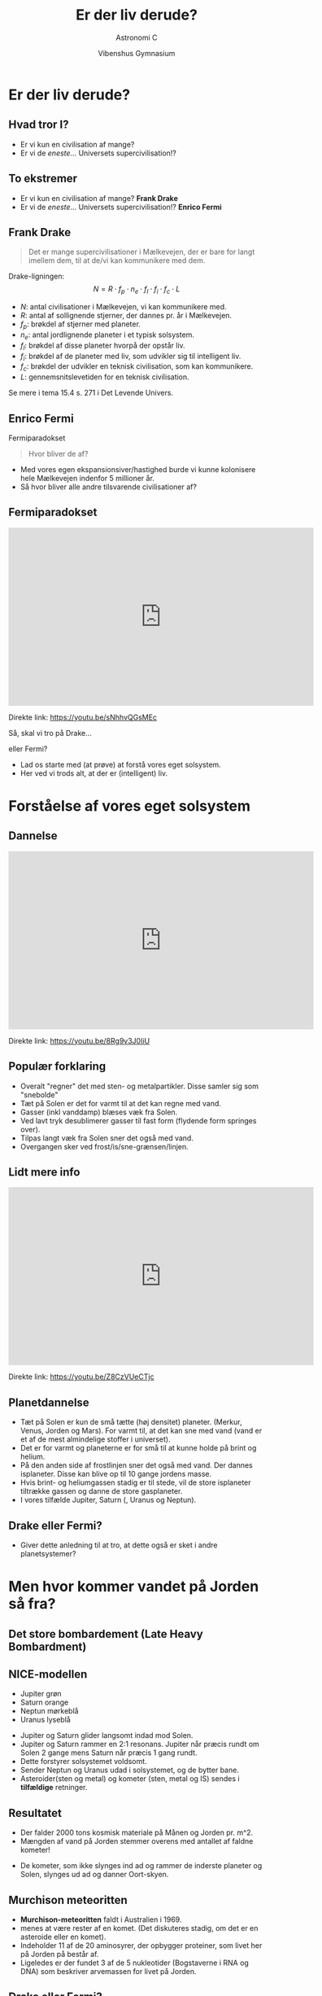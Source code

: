 #+title: Er der liv derude?
#+subtitle: Astronomi C
#+author:  Vibenshus Gymnasium
#+date: 
# Themes: beige|black|blood|league|moon|night|serif|simple|sky|solarized|white
#+reveal_theme: black
#+reveal_title_slide: <h2>%t</h2><h3>%s</h3><h4>%a</h4><h4>%d</h4>
#+reveal_title_slide_background: ./img/exoplanets_background.jpg
#+reveal_default_slide_background: 
#+reveal_extra_options: slideNumber:"c/t",progress:true,transition:"slide",navigationMode:"default",history:false,hash:true
# #+reveal_extra_attr: style="color:red"
#+options: toc:nil num:nil tags:nil timestamp:nil ^:{}


* Er der liv derude?
** Hvad tror I?
#+attr_reveal: :frag (appear)
- Er vi kun en civilisation af mange?
- Er vi de /eneste/... Universets supercivilisation!?

** To ekstremer
- Er vi kun en civilisation af mange? *Frank Drake*
- Er vi de /eneste/... Universets supercivilisation!? *Enrico Fermi*

** Frank Drake

#+DOWNLOADED: https://www.sciencefriday.com/wp-content/uploads/2016/07/fdd1-2.jpg @ 2020-04-29 14:46:18
#+attr_html: :width 400px
#+attr_latex: :width 7cm
[[file:img/2020-04-29_14-46-18_fdd1-2.jpg]]

#+reveal: split

#+reveal_html: <div style="font-size: 60%;">
#+begin_quote
Det er mange supercivilisationer i Mælkevejen, der er bare for langt imellem dem, til at de/vi kan kommunikere med dem.
#+end_quote
Drake-ligningen:
$$N=R \cdot f_p\cdot n_e \cdot f_l\cdot f_i\cdot f_c \cdot L$$
- $N$: antal civilisationer i Mælkevejen, vi kan kommunikere med.
- $R$: antal af sollignende stjerner, der dannes pr. år i Mælkevejen.
- $f_p$: brøkdel af stjerner med planeter.
- $n_e$: antal jordlignende planeter i et typisk solsystem.
- $f_l$: brøkdel af disse planeter hvorpå der opstår liv.
- $f_i$: brøkdel af de planeter med liv, som udvikler sig til intelligent liv.
- $f_c$: brøkdel der udvikler en teknisk civilisation, som kan kommunikere.
- $L$: gennemsnitslevetiden for en teknisk civilisation.
  
Se mere i tema 15.4 s. 271 i Det Levende Univers.

** Enrico Fermi
#+DOWNLOADED: https://teachvaluesnow.org/ebay/8x10%20%20Enrico%20Fermi%202.jpg @ 2020-04-29 14:47:29
#+attr_html: :width 400px
#+attr_latex: :width 7cm
[[file:img/Enrico_Fermi.jpg]]

#+reveal: split
Fermiparadokset
#+begin_quote
Hvor bliver de af?
#+end_quote
- Med vores egen ekspansionsiver/hastighed burde vi kunne kolonisere hele Mælkevejen indenfor 5 millioner år.
- Så hvor bliver alle andre tilsvarende civilisationer af?
  
** Fermiparadokset
#+begin_export html
<iframe width="600" height="350" src="https://www.youtube.com/embed/sNhhvQGsMEc" frameborder="0" allow="accelerometer; autoplay; encrypted-media; gyroscope; picture-in-picture" allowfullscreen></iframe>
#+end_export
Direkte link: [[https://youtu.be/sNhhvQGsMEc]]

#+reveal: split
Så, skal vi tro på Drake... 
#+attr_reveal: :frag (appear)
eller Fermi?
#+attr_reveal: :frag (appear)
- Lad os starte med (at prøve) at forstå vores eget solsystem.
- Her ved vi trods alt, at der er (intelligent) liv.

* Forståelse af vores eget solsystem
** Dannelse
#+begin_export html
<iframe width="600" height="350" src="https://www.youtube.com/embed/8Rg9v3J0IiU" frameborder="0" allow="accelerometer; autoplay; encrypted-media; gyroscope; picture-in-picture" allowfullscreen></iframe>
#+end_export
Direkte link: [[https://youtu.be/8Rg9v3J0IiU]]

** Populær forklaring

#+reveal_html: <div class="column" style="float:left; width: 50%">
#+DOWNLOADED: https://i.ytimg.com/vi/Z8CzVUeCTjc/hqdefault.jpg @ 2020-04-27 09:52:38
#+attr_html: :width 600px
#+attr_latex: :width 7cm
[[file:img/2020-04-27_09-52-38_hqdefault.jpg]]
#+reveal_html: </div>

#+reveal_html: <div class="column" style="float:right; width: 50%">
#+reveal_html: <div style="font-size: 60%;">
#+attr_reveal: :frag (appear)
- Overalt "regner" det med sten- og metalpartikler. Disse samler sig som "snebolde"
- Tæt på Solen er det for varmt til at det kan regne med vand.
- Gasser (inkl vanddamp) blæses væk fra Solen.
- Ved lavt tryk desublimerer gasser til fast form (flydende form springes over).
- Tilpas langt væk fra Solen sner det også med vand. 
- Overgangen sker ved frost/is/sne-grænsen/linjen.
#+reveal_html: </div>

** Lidt mere info

#+begin_export html
<iframe width="600" height="350" src="https://www.youtube.com/embed/Z8CzVUeCTjc" frameborder="0" allow="accelerometer; autoplay; encrypted-media; gyroscope; picture-in-picture" allowfullscreen></iframe>
#+end_export

Direkte link: [[https://youtu.be/Z8CzVUeCTjc]]

** Planetdannelse
#+reveal_html: <div style="font-size: 50%;">
#+reveal_html: <div class="column" style="float:left; width: 30%">
#+DOWNLOADED: screenshot @ 2020-04-29 09:53:13
#+attr_html: :width 600px
#+attr_latex: :width 7cm
[[file:img/2020-04-29_09-53-13_screenshot.png]]

#+DOWNLOADED: screenshot @ 2020-04-29 09:53:52
#+attr_html: :width 600px
#+attr_latex: :width 7cm
[[file:img/2020-04-29_09-53-52_screenshot.png]]

#+reveal_html: </div>

#+reveal_html: <div class="column" style="float:right; width: 70%">
#+attr_reveal: :frag (appear)
- Tæt på Solen er kun de små tætte (høj densitet) planeter. (Merkur, Venus, Jorden og Mars). For varmt til, at det kan sne med vand (vand er et af de mest almindelige stoffer i universet).
- Det er for varmt og planeterne er for små til at kunne holde på brint og helium.
- På den anden side af frostlinjen sner det også med vand. Der dannes isplaneter. Disse kan blive op til 10 gange jordens masse.
- Hvis brint- og heliumgassen stadig er til stede, vil de store isplaneter tiltrække gassen og danne de store gasplaneter.
- I vores tilfælde Jupiter, Saturn (, Uranus og Neptun).
#+reveal_html: </div>

** Drake eller Fermi?
- Giver dette anledning til at tro, at dette også er sket i andre planetsystemer?

* Men hvor kommer vandet på Jorden så fra?
** Det store bombardement (Late Heavy Bombardment)
#+reveal_html: <div class="column" style="float:left; width: 50%">
#+DOWNLOADED: https://www.universetoday.com/wp-content/uploads/2011/10/comet-bombardment.jpg @ 2020-04-29 10:17:00
#+attr_html: :height 250px
#+attr_latex: :width 7cm
[[file:img/2020-04-29_10-17-00_comet-bombardment.jpg]]
#+reveal_html: </div>

#+reveal_html: <div class="column" style="float:right; width: 50%">
#+DOWNLOADED: https://i.pinimg.com/originals/28/91/04/2891042375c0cb257535ec3ad8d9350e.jpg @ 2020-04-29 10:19:28
#+attr_html: :height 250px
#+attr_latex: :width 7cm
[[file:img/2020-04-29_10-19-28_2891042375c0cb257535ec3ad8d9350e.jpg]]
#+reveal_html: </div>

** NICE-modellen
#+reveal_html: <div style="font-size: 50%;">
#+DOWNLOADED: https://upload.wikimedia.org/wikipedia/commons/thumb/0/0f/Lhborbits.png/1024px-Lhborbits.png @ 2020-04-29 10:12:28
#+attr_html: :width 600px
#+attr_latex: :width 7cm
[[file:img/2020-04-29_10-12-28_1024px-Lhborbits.png]]

#+reveal_html: <div class="column" style="float:left; width: 30%">
- Jupiter grøn
- Saturn orange
- Neptun mørkeblå
- Uranus lyseblå
#+reveal_html: </div>

#+reveal_html: <div class="column" style="float:right; width: 70%">
#+attr_reveal: :frag (appear)
- Jupiter og Saturn glider langsomt indad mod Solen.
- Jupiter og Saturn rammer en 2:1 resonans. Jupiter når præcis rundt om Solen 2 gange mens Saturn når præcis 1 gang rundt.
- Dette forstyrer solsystemet voldsomt.
- Sender Neptun og Uranus udad i solsystemet, og de bytter bane.
- Asteroider(sten og metal) og kometer (sten, metal og IS) sendes i *tilfældige* retninger.
#+reveal_html: </div>

** Resultatet
#+reveal_html: <div style="font-size: 50%;">
#+reveal_html: <div class="column" style="float:left; width: 50%">
#+DOWNLOADED: https://4.bp.blogspot.com/_HkkJKGa-ZX8/TQGEW8cFCpI/AAAAAAAAAJw/63_ILQOk144/s640/formation+of+Earth.jpg @ 2020-04-29 10:36:06
#+attr_html: :width 250px
#+attr_latex: :width 7cm
[[file:img/2020-04-29_10-36-06_formation+of+Earth.jpg]]

#+DOWNLOADED: https://www.syfy.com/sites/syfy/files/styles/1200x680/public/lro_boguslawskye.jpg @ 2020-04-29 10:36:46
#+attr_html: :width 250px
#+attr_latex: :width 7cm
[[file:img/2020-04-29_10-36-46_lro_boguslawskye.jpg]]
- Der falder 2000 tons kosmisk materiale på Månen og Jorden pr. m^2.
- Mængden af vand på Jorden stemmer overens med antallet af faldne kometer!
#+reveal_html: </div>

#+reveal_html: <div class="column" style="float:right; width: 50%">
#+DOWNLOADED: https://i.pinimg.com/originals/28/91/04/2891042375c0cb257535ec3ad8d9350e.jpg @ 2020-04-29 10:19:28
#+attr_html: :width 300px
#+attr_latex: :width 7cm
[[file:img/2020-04-29_10-19-28_2891042375c0cb257535ec3ad8d9350e.jpg]]
- De kometer, som ikke slynges ind ad og rammer de inderste planeter og Solen, slynges ud ad og danner Oort-skyen.
#+reveal_html: </div>
** Murchison meteoritten
#+reveal_html: <div style="font-size: 60%;">
#+reveal_html: <div class="column" style="float:left; width: 40%">
#+DOWNLOADED: https://upload.wikimedia.org/wikipedia/commons/thumb/4/4e/Murchison_meteorite.jpg/398px-Murchison_meteorite.jpg @ 2020-04-29 14:12:18
#+attr_html: :width 300px
#+attr_latex: :width 7cm
[[file:img/2020-04-29_14-12-18_398px-Murchison_meteorite.jpg]]
#+reveal_html: </div>

#+reveal_html: <div class="column" style="float:right; width: 60%">
- *Murchison-meteoritten* faldt i Australien i 1969.
- menes at være rester af en komet. (Det diskuteres stadig, om det er en asteroide eller en komet).
- Indeholder 11 af de 20 aminosyrer, der opbygger proteiner, som livet her på Jorden på består af.
- Ligeledes er der fundet 3 af de 5 nukleotider (Bogstaverne i RNA og DNA) som beskriver arvemassen for livet på Jorden.
#+reveal_html: </div>

** Drake eller Fermi?
- Livets byggesten (aminosyrer og nukleotider) og mediet (vand), det skal udvikle sig i, "regner" åbenbart ned over planeterne.
- Vil det også være gældende for andre planetsystemer?
  
** Kun én måde at finde ud af det på
#+attr_reveal: :frag (appear)
Vi skal studere *exoplaneter*!

* Exoplaneter
#+DOWNLOADED: screenshot @ 2020-04-29 14:52:29
#+attr_html: :width 500px
#+attr_latex: :width 7cm
[[file:img/2020-04-29_14-52-29_screenshot.png]]

** Exoplaneter
#+reveal_html: <div style="font-size: 60%;">
#+reveal_html: <div class="column" style="float:left; width: 50%">
- En exoplanet er en planet, som bevæger sig om en anden stjerne end Solen.
- Pr. d. 24. april 2020 er der 4255 bekræftede exoplaneter i 3146 planetsystemer hvor af 695 af systemerne har mere end en planet. (Kilde:https://en.wikipedia.org/wiki/Exoplanet)
#+reveal_html: </div>

#+reveal_html: <div class="column" style="float:right; width: 50%">
#+attr_html: :width 300px
[[file:img/venus-transit.en.jpg]]
#+reveal_html: </div>

** Observationsmetoder
- Formørkelsesmetoden
- Radialhastigheder
- Gravitationslinser /mikrolinsemetoden

** Formørkelsesmetoden
#+attr_html: :width 400px
[[file:img/transit.jpg]]

#+reveal_html: <div style="font-size: 60%;">
#+attr_reveal: :frag (appear)
- Fordele?
- Ulemper?

#+reveal: split
#+reveal_html: <div style="font-size: 60%;">
Arealet og dermed lysstyrken fra stjernen nedsættes med brøkdelen
$$\left( \frac{d}{D} \right)^2$$

#+reveal: split
#+reveal_html: <div style="font-size: 60%;">
Formørkelsens varighed afhænger af, hvordan planeten bevæger sig hen foran stjernen set i forhold til os.

#+DOWNLOADED: screenshot @ 2020-04-29 19:50:44
#+attr_html: :width 600px
#+attr_latex: :width 7cm
[[file:img/2020-04-29_19-50-44_screenshot.png]]

#+reveal: split
#+reveal_html: <div style="font-size: 60%;">
Vi ser kun formørkelser for systemer i den rette vinkel set ift os. Følgende skal være opfyldt.
$$r\cdot \sin \left( \phi \right) < R$$

#+DOWNLOADED: screenshot @ 2020-04-29 19:54:55
#+attr_html: :width 600px
#+attr_latex: :width 7cm
[[file:img/2020-04-29_19-54-55_screenshot.png]]


** Kepler-satellitten
#+attr_html: :width 400px
[[file:img/stellarium-000.png]]
#+DOWNLOADED: https://upload.wikimedia.org/wikipedia/commons/thumb/4/45/Kepler_Space_Telescope_spacecraft_model_2.png/300px-Kepler_Space_Telescope_spacecraft_model_2.png @ 2020-04-29 19:22:55
#+attr_html: :width 200px
#+attr_latex: :width 7cm
[[file:img/2020-04-29_19-22-55_300px-Kepler_Space_Telescope_spacecraft_model_2.png]]

** Opgave                                                   :opgave_8_8_dlu:
#+reveal_html: <div style="font-size: 60%;">
Jorden og Jupiter som exoplaneter

Forestil jer, at I observere vort solsystem fra en planet i et andet solsystem. Det passer lige med, at I kan se Solen blive formørket af Jorden.

1. *Beregn, hvor land tid Jorden vil formørke Solen.* Jorden bevæger sig mig 30 km/s i sin bane om Solen.

2. Pga. formørkelsen er Solens lysstyrke nu $L$ i stedet for den sædvanlige værdi $L_{\odot}$.

   *Beregn $\frac{L}{L_{\odot}}$ og ændringen i Solens absolutte størrelsesklasse $M$.*
   
3. *Hvor mange grader må Jordens baneplan højst hælde ift. synslinjen, for at I kan se formørkelsen?*

4. Gentag beregningerne for Jupiter.
   
** Facit
#+reveal_html: <div style="font-size: 60%;">
1. Formørkelsestid 12.88 timer
2. $\frac{L}{L_{\odot}}=0.9999$ og $M-M_{\odot} = 0.0001$
3. $\phi_{Jord} < 0.27^{\circ}$
4. For Jupiter: Formørkelsestid 29.5 timer, $\frac{L}{L_{\odot}} = 0.9894$, $M-M_{\odot} = 0.0114$, $\phi_{Jupiter}< 0.051^{\circ}$
** Hints til 1
$$t=\frac{D_{\odot}}{v_{Jord}}$$
** Hints til 2
#+reveal_html: <div style="font-size: 60%;">
#+reveal_html: <div class="column" style="float:left; width: 50%">
$$\frac{L}{L_{\odot}} = 1 - \left(\frac{d_{Jord}}{D_{\odot}}\right)^2 = 1 - \left( \frac{R_{Jord}}{R_{\odot}} \right)^2$$
#+reveal_html: </div>

#+reveal_html: <div class="column" style="float:right; width: 50%">
Slå op bagerst i DLU

#+DOWNLOADED: screenshot @ 2020-04-29 20:59:02
#+attr_html: :width 200px
#+attr_latex: :width 7cm
[[file:img/2020-04-29_20-59-02_screenshot.png]]

#+DOWNLOADED: screenshot @ 2020-04-29 20:59:16
#+attr_html: :width 600px
#+attr_latex: :width 7cm
[[file:img/2020-04-29_20-59-16_screenshot.png]]
#+reveal_html: </div>

** Hints til 3
$$M - M_{\odot} = -2.5 \cdot \log \left( \frac{L}{L_{\odot}} \right)$$
Kan findes i kompendiet om stjerner fra tidligere.

** Hints til 4
#+reveal_html: <div style="font-size: 60%;">
\begin{align*}
r \cdot \sin \left( \phi \right) < R \to \\
\boxed{\phi < \sin^{-1}\left( \frac{R}{r} \right)}
\end{align*}
- $r$ er baneradius.
- $R$ er stjernens radius.
  
Slå Jordens baneradius op i bagerst i DLU.

#+DOWNLOADED: screenshot @ 2020-04-29 21:04:47
#+attr_html: :width 600px
#+attr_latex: :width 7cm
[[file:img/2020-04-29_21-04-47_screenshot.png]]

** Mine beregninger
#+reveal_html: <div style="font-size: 50%;">
Jorden:
1. $t = \frac{D_{\odot}}{v}=\frac{2\cdot 696000 \,km}{30 \, km/s} = 46400 \,s = 12.89\,h$
2. $\frac{L}{L_{\odot}}=1 - \left( \frac{R_{Jord}}{R_{\odot}} \right)^2 = 1 - \left( \frac{6378 \,km}{696000 \,km} \right)^2 = 0.9999$
3. $M-M_{\odot} = -2.5\cdot \log \left( \frac{L}{L_{\odot}} \right) = -2.5 \cdot \log \left( 0.9999 \right) = 0.0001$
4. $\phi_{Jord} < \sin^{-1}\left( \frac{R_{\odot}}{r_{Jord}} \right) = \sin^{-1}\left( \frac{696000\,km}{1.5\cdot 10^8 \,km} \right) = 0.27^{\circ}$
Jupiter:
1. $t = \frac{D_{\odot}}{v}=\frac{2\cdot 696000 \,km}{13.1 \, km/s} = 106260 \,s = 29.5\,h$
2. $\frac{L}{L_{\odot}}=1 - \left( \frac{R_{Jupiter}}{R_{\odot}} \right)^2 = 1 - \left( \frac{71492 \,km}{696000 \,km} \right)^2 = 0.9894$
3. $M-M_{\odot} = -2.5\cdot \log \left( \frac{L}{L_{\odot}} \right) = -2.5 \cdot \log \left( 0.9894 \right) = 0.0114$
4. $\phi_{Jupiter} < \sin^{-1}\left( \frac{R_{\odot}}{r_{Jupiter}} \right) = \sin^{-1}\left( \frac{696000\,km}{5.2028 \cdot 1.5\cdot 10^8 \,km} \right) = 0.051^{\circ}$

** Hvilke planeter er nemmest at observere vha transitmetoden?
#+attr_reveal: :frag (appear)
- Store planeter tæt på sin stjerne.

** Radialhastighed
#+reveal_html: <div style="font-size: 60%;">
#+reveal_html: <div class="column" style="float:left; width: 50%">

#+DOWNLOADED: screenshot @ 2020-04-29 21:09:30
#+attr_html: :width 600px
#+attr_latex: :width 7cm
[[file:img/2020-04-29_21-09-30_screenshot.png]]
#+reveal_html: </div>

#+reveal_html: <div class="column" style="float:right; width: 50%">

#+DOWNLOADED: screenshot @ 2020-04-29 21:10:00
#+attr_html: :width 300px
#+attr_latex: :width 7cm
[[file:img/2020-04-29_21-10-00_screenshot.png]]

- Perioden svarer til planetens omløbstid.
- *Se mere i tema 8.1 s. 139 i DLU.*
#+reveal_html: </div>

** Mikrolinsemetoden

#+reveal_html: <div class="column" style="float:left; width: 50%">
#+DOWNLOADED: https://upload.wikimedia.org/wikipedia/commons/d/d7/Gravitational_micro_rev.jpg @ 2020-04-29 19:16:32
#+attr_html: :width 600px
#+attr_latex: :width 7cm
[[file:img/2020-04-29_19-16-32_Gravitational_micro_rev.jpg]]

#+reveal_html: </div>

#+reveal_html: <div class="column" style="float:right; width: 50%">
#+DOWNLOADED: screenshot @ 2020-04-29 19:17:42
#+attr_html: :width 600px
#+attr_latex: :width 7cm
[[file:img/2020-04-29_19-17-42_screenshot.png]]
#+reveal_html: </div>


** SONG-teleskopet

#+DOWNLOADED: https://www.nbi.ku.dk/Nyheder/nyheder_14/nyt-dansk-teleskop-til-forskning-i-stjerner-og-jordlignende-exo-planeter/SONG_panorama_teide_medium1280.jpg @ 2020-04-29 17:26:53
#+attr_html: :width 600px
#+attr_latex: :width 7cm
[[file:img/2020-04-29_17-26-53_SONG_panorama_teide_medium1280.jpg]]

#+reveal_html: <div style="font-size: 60%;">
- Dansk teleskop på Tenerife.
- Samarbejde mellem Aarhus Universitet og Københavns Universitet.
- Fuldautomatiseret.

#+reveal: split
#+reveal_html: <div style="font-size: 50%;">
#+begin_quote
SONG was conceived with two primary scientific goals in mind:

- To study the internal structure of stars at a level to what can be done for the Sun when it is observed as a distant star using asteroseismology as a tool.
- To search for and characterize planets in orbit around other stars using both gravitational microlensing observations, transit photometry and radial velocity measurements.

#+end_quote
Kilde: [[https://phys.au.dk/song/research-and-facilities/science-with-song/]]

** Ligner exoplanetsystemerne så vores Solsystem?
#+attr_reveal: :frag (appear)
- Nej slet ikke!!!
- Kepler-satellitten fandt en masse *Hot Jupiters*
  - Store gasplaneter *tæt* på sin stjerne.
  - (Også de nemmeste at finde observere)
  - Modellen for vores solsystem kan ikke forklare dem.
- Mangler de *kolde gasgiganter* for at kunne skabe de store bombardementer.

** Drake eller Fermi?
- Mere eller mindre liv?
    
** Efter Kepler 
#+DOWNLOADED: https://thumbor.forbes.com/thumbor/960x0/https%3A%2F%2Fblogs-images.forbes.com%2Fstartswithabang%2Ffiles%2F2018%2F12%2Flike-earth.jpg @ 2020-04-29 22:16:39
#+attr_html: :width 600px
#+attr_latex: :width 7cm
[[file:img/exoplanets_forbes.jpg]]
#+reveal_html: <div style="font-size: 60%;">
Kilde: [[https://www.forbes.com/sites/startswithabang/2019/04/23/at-last-scientists-have-found-the-galaxys-missing-exoplanets-cold-gas-giants/]]
- Nu er astronomerne i stand til at observere de kolde gasgiganter.
- Spørgsmålet er blot, om der er nok af dem i hvert planetsystem til at skabe de voldsomme forstyrelser (2:1 resonans og planetbaneombytning).

** Drake eller Fermi?
- Mere eller mindre liv?

** Okay, men kan man så bo der?
#+attr_reveal: :frag (appear)
Astronomerne har indført begrebet
#+attr_reveal: :frag (appear)
- Den beboelige zone

** Den beboelige zone
#+reveal_html: <div style="font-size: 60%;">
#+reveal_html: <div class="column" style="float:left; width: 60%">
- Ca. samme flux som fra Solen på Jorden $F_{\odot}=1360 W/m^2$
- $1200 W/m^2 < F < 1500 W/m^2$
- $F=\frac{L}{4 \cdot \pi \cdot r^2} \to \boxed{r=\sqrt{\frac{L}{4 \cdot \pi \cdot F}}}$
- For $L=L_{\odot}$ bliver bredden 
  $$0.96 \,AE < r < 1.07 \, AE$$
- For $L=k\cdot L_{\odot}$ bliver bredden 
  $$\sqrt{k}\cdot 0.96 \,AE < r < \sqrt{k} \cdot 1.07 \, AE$$
#+reveal_html: </div>

#+reveal_html: <div class="column" style="float:right; width: 40%">
#+attr_html: :width 300px
[[file:img/beboelig_zone2.png]]
#+reveal_html: </div>

** Opgave: Beboelige zoner                                 :opgave_15_2_dlu:
#+reveal_html: <div style="font-size: 60%;">
#+reveal_html: <div class="column" style="float:left; width: 50%">
1. Beregn den beboelige zones bredde og beliggenhed for tabellens typer af hovedseriestjerner.
2. Beregn, hvor meget Solens lysstyrke skal ændre sig, før Jorden befinder sig uden for den beboelige zone.
#+reveal_html: </div>

#+reveal_html: <div class="column" style="float:right; width: 50%">
| Sprektraltype | Lysstyrke [$L/L_{\odot}$] |
|---------------+---------------------------|
| B5            |                       800 |
| A0            |                        60 |
| F0            |                         8 |
| G0            |                       1.4 |
| K0            |                       0.4 |
| K5            |                       0.2 |
| M0            |                      0.06 |
|---------------+---------------------------|
#+reveal_html: </div>

** Facit

#+reveal_html: <div style="font-size: 60%;">

| Spektraltype | $L/L_{\odot}$ | $r_\text{min} [AE]$ | $r_\text{max} [AE]$ | Bredde $[AE]$ |
|--------------+---------------+---------------------+---------------------+---------------|
| B5           |           800 |               27.15 |               30.26 |          3.11 |
| A0           |            60 |                7.44 |                8.29 |          0.85 |
| F0           |             8 |                2.72 |                3.03 |          0.31 |
| G0           |           1.4 |                1.14 |                1.26 |          0.12 |
| K0           |           0.4 |                0.61 |                0.68 |          0.07 |
| K5           |           0.2 |                0.43 |                0.48 |          0.05 |
| M0           |          0.06 |                0.24 |                0.26 |          0.02 |

- Hvis $r_\text{min} = 1 AE$ så er $1 AE = \sqrt{k} \cdot 0.96 AE \to k = \left( \frac{1}{0.96} \right)^2 = 1.085$ . Luminositeten er steget med 8.5%
- Hvis $r_\text{max} = 1 AE$ så er $1 AE = \sqrt{k} \cdot 1.07 AE \to k = \left( \frac{1}{1.07} \right)^2 = 0.87$ . Luminositeten er faldet med 13%

** Hvor er det nemmest af finde liv?
#+attr_reveal: :frag (appear)
Omkring store eller små stjerner?

** Liv omkring store stjerner
#+reveal_html: <div style="font-size: 60%;">
#+attr_reveal: :frag (appear)
Pros: 
#+attr_reveal: :frag (appear)
- Brede beboelige zoner (større chance for at planeterne befinder sig indenfor zonen)
- Stor afstand fra Stjernen (mindre farlig stråling)
#+attr_reveal: :frag (appear)
Cons:
#+attr_reveal: :frag (appear)
- Meget få store stjerner.
- Meget korte levetider på hovedserien. (~100 000 til ~1000 000 år for de største O-stjerner)!
- Livet kan ikke nå at udvikle sig inden stjernerne bliver til supernovaer.
  
** Liv omkring små stjerner
#+reveal_html: <div style="font-size: 60%;">
#+attr_reveal: :frag (appear)
Pros:
#+attr_reveal: :frag (appear)
- Ufatteligt mange af dem (90% af alle stjerner er mindre end Solen).
- M-stjerner har levetider, som er langt overgår Universets nuværende alder (13.7 mia år).
#+attr_reveal: :frag (appear)
Cons:
#+attr_reveal: :frag (appear)
- Kort afstand til stjernen.
- Bunden rotation. (Ligesom Månen, samme side mod stjernen hele tiden).
- Små stjerner er "kølige", men deres overflader er meget aktive.
  - Der sendes store mængder af ladede partikler (Soludbrud) ud imod planeterne.
- En verden uden dag og nat. En eventuel atmosfære slynges væk pga. solvinde, så ingen beskyttelse med den glohede plasma. 
  

* Hvad tror I nu?
#+reveal_html: <div style="font-size: 60%;">
#+reveal_html: <div class="column" style="float:left; width: 50%">
#+attr_reveal: :frag (appear)
- Drake eller Fermi?
- Er vi blot en dum civilisation, som endnu ikke har formået at kommunikere med de andre?
  #+attr_html: :width 200px
  [[file:img/2020-04-29_23-34-17_technology-email-emailing-fires-smoke_signal-neanderthal-kscn1332_low.jpg]]
#+reveal_html: </div>

#+reveal_html: <div class="column" style="float:right; width: 50%">
#+attr_reveal: :frag (appear)
- Eller er vi Mælkevejens super civilisation?
  #+attr_html: :width 200px
  [[file:img/Galactus.jpg]]
#+reveal_html: </div>


* Er Jorden almindelig men livet unikt?
#+reveal_html: <div style="font-size: 60%;">
Præsentation af Uffe Gråe Jørgensen, som denne præsentation er kraftigt inspireret af.

#+begin_export html
<iframe width="600" height="300" src="https://www.youtube.com/embed/_DJuPhYl-Xo" frameborder="0" allow="accelerometer; autoplay; encrypted-media; gyroscope; picture-in-picture" allowfullscreen></iframe>
#+end_export

Direkte link: [[http://video.ku.dk/er-jorden-almindelig-men-livet-unikt]]

* Længere foredrag med Uffe Gråe Jørgensen
#+reveal_html: <div style="font-size: 60%;">
#+begin_export html
<iframe src="https://video.ku.dk/1026869.ihtml/player.html?source=share&photo%5fid=4486232" width="505" height="284" frameborder="0" border="0" scrolling="no" allowfullscreen="1" mozallowfullscreen="1" webkitallowfullscreen="1" allow="autoplay; fullscreen"></iframe>
#+end_export

Direkte link: [[https://video.ku.dk/fra-big-bang-til-liv-i-universet]]



# * Noter
# Efter Uffe Gråe Jørgensens oplæg
# - Vores forståelse af vores solsystems dannelse
#   - Høj densitet tæt på Solen. Gasplaneter længere ude
#   - Isgrænsen
# - Exoplaneter
#   - Hot Jupiters
# - Den beboelige zone
#   - Flest små stjerner
#   - Tættere på
#   - Meget mere aktive. Store mængder varm plasma slynges ud fra stjernen og fjerner atmosfæren.
#   - Bundet rotation. Altid samme side ind mod stjernen.
# - Det store sene bombardement
#   - Hvorfor er der vand på Jorden? Det kunne jo ikke "sne" i jordens afstand til solen.
#   - Oortskyen. Hvorfor er der så mange iskometer uniform fordelt omkring solsystemet.
#   - Jupiter og Saturn i en resonans, som har kunnet ryde planeternes baner for iskometer og fået uranus og neptun til at bytte plads.
# - Fordelingen af jordlignende planeter og gasgiganter?
#   - Jupiter og Saturn-systemer er sjældne. Unikt for vores solsystem. Vi har selv 4 gasplaneter, hvilket er meget sjældent.
# 
# - Livets bestanddele
#   - CNO cyklus og DNA
# 
# * Noter fra Uffe Gråe Jørgensens foredrag på nbi.ku.dk
# - Tæt på solen har det sneet med sten og metalpartikler, som har samlet sig til de jordlignende planeter.
# - Længere ude har det også sneet med sten og metaller, men også med vand(is).
#   - Vand er et af de mest hyppige molekyler i universet.
#   - Når først vand kan kondensere ud samles "kernerne" hurtigt og gassen (brint og helium) fanges af gravitationen.
# - Vi kan ikke se Jupiter og Saturns kerner, men deres måner består af op til 50% vand. 
#   - Der er enorme mængder vand tilstede i de ydre dele af solsystemet.
# 
# - Der skal 5 jordmasser til for at danne de store gasplaneter
#   - Dette kan ikke ske tæt på solen pga varmen.
#   - Sker der hvor is kan samle sig til store objekter. (Jupiter og saturn)
#     
# - MEN, HVOR KOMMER VANDET SÅ FRA PÅ JORDEN?
#   - Det vigtigste fra Apollo missionerne. Finde 4.5 mia år gammelt materiale på månen. Astronauterne var specielttrænet til at så gammelt materiale.
#     - Men astronauterne vendte kun tilbage med sten 3.9 og 3.8 mia år gamle.
#     - Alle sten har samme alder. Meget snævert tidsinterval.
#   - Jupiter og Saturn drev ind ad for 3.9 mia år siden, hvor de passerede en "resonans", hvor Jupiter går præcis 2 gange rundt om Solen mens Saturn går én gang rundt.
#     Dette skaber en voldsom ustabilitet i solsystemet. De 1000 mia. kometer blev smidt rundt i  tilfældig retning i vores solsystem.
#     - De fleste hænger tilbage i Oort-skyen.
#     - Nogen af kometerne blev sendt ind imod den indre del af solsystemet, og har ramt de indre planeter (inkl jorden og månen) og solen.
#     - Et estimat kan findes ved at tælle antallet kratere på månens overflade. ca. 10^20 kg kosmisk materiale har ramt månen. I denne periode er faldet mindst 2000 tons per m^2 på jordens overflade (nye tal siger 2000 tons pr m^2)
#     - Denne begivenhed kaldes *det store bombardement*.
#       - Mængden af vand på jorden stemmer overens med antallet af nedslag på månen.
#         
#   - Asterioder består af sten og jern
#   - Kometer består også (og mest) af vand.
#   - Man tror at Murchison meteoritten er en del af en komet. Indholder 11 af de 20 animosyrer, som oplygger proteinet, som alle levende organismer består af.
#   - 3 af livets fem bogstaver (nucliuidbaserne) er allerede tilstede på kometer.
#   - Livets byggesten og mediet livet skal udvikles i er faldet på alle de inderste planeter i solsystemet, så også på Mars.
#   - Vandet på Mars er desværre dampet af, fordi mars ikke er stor nok til at holde på vandet.
#     
#   - Mars rammes/blev ramt hele tiden af asteroider, så der bliver slået stykker af mars hele tiden. *Hvert år falder der et tons af mars på Jorden.*
#   - Der er grund til at tro, at livet på mars har udviklet sig hurtigere end på jorden, så livet på jorden er kommet fra livet på mars.
#     
# - To ekstreme holdninger
#   - Frank Drake (Drakes ligning): Har regnet sig frem til at der er /mange/ supercivilisationer i vores Mælkevej, men der er bare lidt langt imellem dem.
#   - Enrico Fermi (Fermiparadokset): Argumenterer for, at vi er de eneste i Mælkevejen. På 5 mio år, vil vi have bosat os i hele Mælkevejen set ift vores ekspansionshastighed.
#     - Hvorfor er de her ikke allerede? Altså super civilisation.
#       
